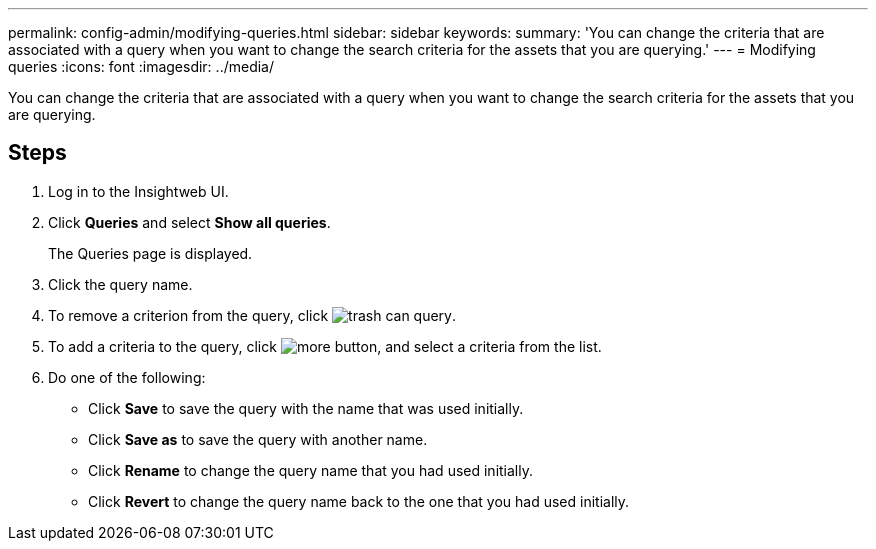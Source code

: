 ---
permalink: config-admin/modifying-queries.html
sidebar: sidebar
keywords: 
summary: 'You can change the criteria that are associated with a query when you want to change the search criteria for the assets that you are querying.'
---
= Modifying queries
:icons: font
:imagesdir: ../media/

[.lead]
You can change the criteria that are associated with a query when you want to change the search criteria for the assets that you are querying.

== Steps

. Log in to the Insightweb UI.
. Click *Queries* and select *Show all queries*.
+
The Queries page is displayed.

. Click the query name.
. To remove a criterion from the query, click image:../media/trash-can-query.gif[].
. To add a criteria to the query, click image:../media/more-button.gif[], and select a criteria from the list.
. Do one of the following:
 ** Click *Save* to save the query with the name that was used initially.
 ** Click *Save as* to save the query with another name.
 ** Click *Rename* to change the query name that you had used initially.
 ** Click *Revert* to change the query name back to the one that you had used initially.

